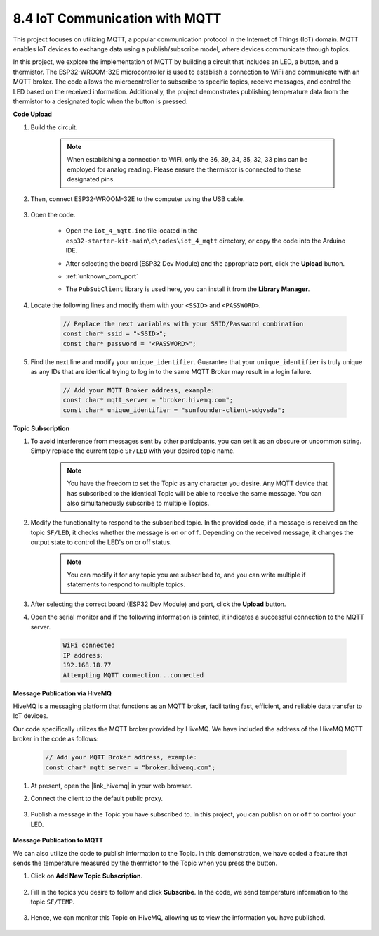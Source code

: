 .. _ar_iot_mqtt:

8.4 IoT Communication with MQTT
=======================================

This project focuses on utilizing MQTT, a popular communication protocol in the Internet of Things (IoT) domain. MQTT enables IoT devices to exchange data using a publish/subscribe model, where devices communicate through topics.

In this project, we explore the implementation of MQTT by building a circuit that includes an LED, a button, and a thermistor. The ESP32-WROOM-32E microcontroller is used to establish a connection to WiFi and communicate with an MQTT broker. The code allows the microcontroller to subscribe to specific topics, receive messages, and control the LED based on the received information. Additionally, the project demonstrates publishing temperature data from the thermistor to a designated topic when the button is pressed.


**Code Upload**

#. Build the circuit.

    .. note:: 
        When establishing a connection to WiFi, only the 36, 39, 34, 35, 32, 33 pins can be employed for analog reading. Please ensure the thermistor is connected to these designated pins.

    .. image:: ../../img/wiring/iot_4_matt_bb.png

#. Then, connect ESP32-WROOM-32E to the computer using the USB cable.

    .. image:: ../../img/plugin_esp32.png

#. Open the code.

    * Open the ``iot_4_mqtt.ino`` file located in the ``esp32-starter-kit-main\c\codes\iot_4_mqtt`` directory, or copy the code into the Arduino IDE.
    * After selecting the board (ESP32 Dev Module) and the appropriate port, click the **Upload** button.
    * :ref:`unknown_com_port`
    * The ``PubSubClient`` library is used here, you can install it from the **Library Manager**.

        .. image:: img/mqtt_lib.png
 
    .. raw:: html

        <iframe src=https://create.arduino.cc/editor/sunfounder01/e45a4bd6-9b35-47f0-af5e-92d802004087/preview?embed style="height:510px;width:100%;margin:10px 0" frameborder=0></iframe>

#. Locate the following lines and modify them with your ``<SSID>`` and ``<PASSWORD>``.

    .. code-block::  Arduino

        // Replace the next variables with your SSID/Password combination
        const char* ssid = "<SSID>";
        const char* password = "<PASSWORD>";

#. Find the next line and modify your ``unique_identifier``. Guarantee that your ``unique_identifier`` is truly unique as any IDs that are identical trying to log in to the same MQTT Broker may result in a login failure.

    .. code-block::  Arduino

        // Add your MQTT Broker address, example:
        const char* mqtt_server = "broker.hivemq.com";
        const char* unique_identifier = "sunfounder-client-sdgvsda";  

**Topic Subscription**

#. To avoid interference from messages sent by other participants, you can set it as an obscure or uncommon string. Simply replace the current topic ``SF/LED`` with your desired topic name.

    .. note:: 
        You have the freedom to set the Topic as any character you desire. Any MQTT device that has subscribed to the identical Topic will be able to receive the same message. You can also simultaneously subscribe to multiple Topics.

    .. code-block::  Arduino
        :emphasize-lines: 9

        void reconnect() {
            // Loop until we're reconnected
            while (!client.connected()) {
                Serial.print("Attempting MQTT connection...");
                // Attempt to connect
                if (client.connect(unique_identifier)) {
                    Serial.println("connected");
                    // Subscribe
                    client.subscribe("SF/LED");
                } else {
                    Serial.print("failed, rc=");
                    Serial.print(client.state());
                    Serial.println(" try again in 5 seconds");
                    // Wait 5 seconds before retrying
                    delay(5000);
                }
            }
        }

#. Modify the functionality to respond to the subscribed topic. In the provided code, if a message is received on the topic ``SF/LED``, it checks whether the message is ``on`` or ``off``. Depending on the received message, it changes the output state to control the LED's on or off status.

    .. note::
       You can modify it for any topic you are subscribed to, and you can write multiple if statements to respond to multiple topics.

    .. code-block::  arduino
        :emphasize-lines: 15

        void callback(char* topic, byte* message, unsigned int length) {
            Serial.print("Message arrived on topic: ");
            Serial.print(topic);
            Serial.print(". Message: ");
            String messageTemp;

            for (int i = 0; i < length; i++) {
                Serial.print((char)message[i]);
                messageTemp += (char)message[i];
            }
            Serial.println();

            // If a message is received on the topic "SF/LED", you check if the message is either "on" or "off".
            // Changes the output state according to the message
            if (String(topic) == "SF/LED") {
                Serial.print("Changing state to ");
                if (messageTemp == "on") {
                    Serial.println("on");
                    digitalWrite(ledPin, HIGH);
                } else if (messageTemp == "off") {
                    Serial.println("off");
                    digitalWrite(ledPin, LOW);
                }
            }
        }

#. After selecting the correct board (ESP32 Dev Module) and port, click the **Upload** button.

#. Open the serial monitor and if the following information is printed, it indicates a successful connection to the MQTT server.

    .. code-block:: 

        WiFi connected
        IP address: 
        192.168.18.77
        Attempting MQTT connection...connected

**Message Publication via HiveMQ**

HiveMQ is a messaging platform that functions as an MQTT broker, facilitating fast, efficient, and reliable data transfer to IoT devices.

Our code specifically utilizes the MQTT broker provided by HiveMQ. We have included the address of the HiveMQ MQTT broker in the code as follows:


    .. code-block::  Arduino

        // Add your MQTT Broker address, example:
        const char* mqtt_server = "broker.hivemq.com";

#. At present, open the |link_hivemq| in your web browser.

#. Connect the client to the default public proxy.

    .. image:: img/sp230512_092258.png

#. Publish a message in the Topic you have subscribed to. In this project, you can publish ``on`` or ``off`` to control your LED.

    .. image:: img/sp230512_140234.png

**Message Publication to MQTT**

We can also utilize the code to publish information to the Topic. In this demonstration, we have coded a feature that sends the temperature measured by the thermistor to the Topic when you press the button.

#. Click on **Add New Topic Subscription**.

    .. image:: img/sp230512_092341.png

#. Fill in the topics you desire to follow and click **Subscribe**. In the code, we send temperature information to the topic ``SF/TEMP``.

    .. code-block::  Arduino
        :emphasize-lines: 14

        void loop() {
            if (!client.connected()) {
                reconnect();
            }
            client.loop();

            // if the button pressed, publish the temperature to topic "SF/TEMP"
            if (digitalRead(buttonPin)) {
                    long now = millis();
                    if (now - lastMsg > 5000) {
                    lastMsg = now;
                    char tempString[8];
                    dtostrf(thermistor(), 1, 2, tempString);
                    client.publish("SF/TEMP", tempString);
                }
            }
        }

#. Hence, we can monitor this Topic on HiveMQ, allowing us to view the information you have published.

    .. image:: img/sp230512_154342.png
